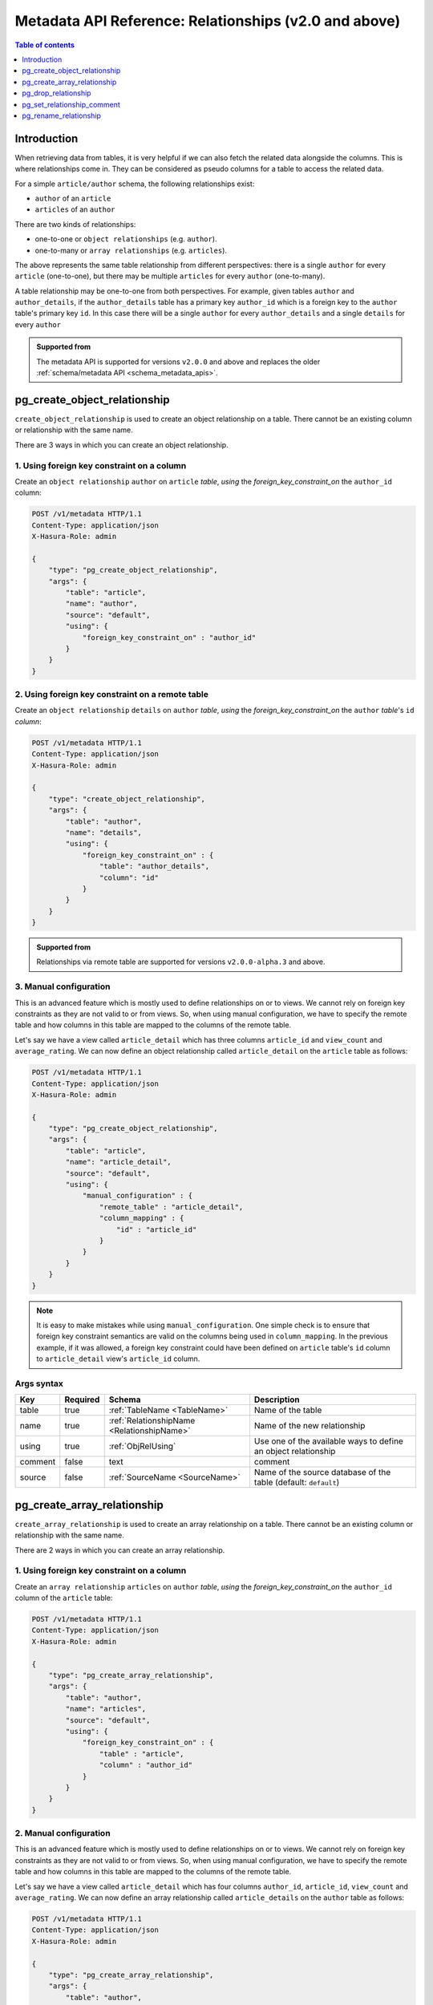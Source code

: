 .. meta::
   :description: Use relationships with the Hasura metadata API
   :keywords: hasura, docs, metadata API, API reference, relationship

.. _metadata_api_relationship:

Metadata API Reference: Relationships (v2.0 and above)
======================================================

.. contents:: Table of contents
  :backlinks: none
  :depth: 1
  :local:

Introduction
------------

When retrieving data from tables, it is very helpful if we can also
fetch the related data alongside the columns. This is where relationships come
in. They can be considered as pseudo columns for a table to access the related
data.

For a simple ``article/author`` schema, the following relationships exist:

- ``author`` of an ``article``
- ``articles`` of an ``author``

There are two kinds of relationships:

- one-to-one or ``object relationships`` (e.g. ``author``).
- one-to-many or ``array relationships`` (e.g. ``articles``).

The above represents the same table relationship from different perspectives:
there is a single ``author`` for every ``article`` (one-to-one), but there
may be multiple ``articles`` for every ``author`` (one-to-many).

A table relationship may be one-to-one from both perspectives. For
example, given tables ``author`` and ``author_details``, if the ``author_details``
table has a primary key ``author_id`` which is a foreign key to the
``author`` table's primary key ``id``. In this case there will be a single ``author``
for every ``author_details`` and a single ``details`` for every ``author``

.. admonition:: Supported from

  The metadata API is supported for versions ``v2.0.0`` and above and replaces the older
  :ref:`schema/metadata API <schema_metadata_apis>`.

.. _pg_create_object_relationship:

pg_create_object_relationship
-----------------------------

``create_object_relationship`` is used to create an object relationship on a
table. There cannot be an existing column or relationship with the same name. 

There are 3 ways in which you can create an object relationship.

1. Using foreign key constraint on a column
^^^^^^^^^^^^^^^^^^^^^^^^^^^^^^^^^^^^^^^^^^^

Create an ``object relationship`` ``author`` on ``article`` *table*,  *using* the
*foreign_key_constraint_on* the ``author_id`` column:

.. code-block:: http

   POST /v1/metadata HTTP/1.1
   Content-Type: application/json
   X-Hasura-Role: admin

   {
       "type": "pg_create_object_relationship",
       "args": {
           "table": "article",
           "name": "author",
           "source": "default",
           "using": {
               "foreign_key_constraint_on" : "author_id"
           }
       }
   }

2. Using foreign key constraint on a remote table
^^^^^^^^^^^^^^^^^^^^^^^^^^^^^^^^^^^^^^^^^^^^^^^^^

Create an ``object relationship`` ``details`` on ``author`` *table*, *using* the
*foreign_key_constraint_on* the ``author`` *table*'s ``id`` *column*:

.. code-block:: http


   POST /v1/metadata HTTP/1.1
   Content-Type: application/json
   X-Hasura-Role: admin

   {
       "type": "create_object_relationship",
       "args": {
           "table": "author",
           "name": "details",
           "using": {
               "foreign_key_constraint_on" : {
                   "table": "author_details",
                   "column": "id"
               }
           }
       }
   }

.. admonition:: Supported from

    Relationships via remote table are supported for versions ``v2.0.0-alpha.3`` and above.

.. _pg_manual_obj_relationship:

3. Manual configuration
^^^^^^^^^^^^^^^^^^^^^^^

This is an advanced feature which is mostly used to define relationships on or
to views. We cannot rely on foreign key constraints as they are not valid to or
from views. So, when using manual configuration, we have to specify the remote
table and how columns in this table are mapped to the columns of the
remote table.

Let's say we have a view called ``article_detail`` which has three columns
``article_id`` and ``view_count`` and ``average_rating``. We can now define an
object relationship called ``article_detail`` on the ``article`` table as
follows:

.. code-block:: http

   POST /v1/metadata HTTP/1.1
   Content-Type: application/json
   X-Hasura-Role: admin

   {
       "type": "pg_create_object_relationship",
       "args": {
           "table": "article",
           "name": "article_detail",
           "source": "default",
           "using": {
               "manual_configuration" : {
                   "remote_table" : "article_detail",
                   "column_mapping" : {
                       "id" : "article_id"
                   }
               }
           }
       }
   }

.. note::

   It is easy to make mistakes while using ``manual_configuration``.
   One simple check is to ensure that foreign key constraint semantics are valid
   on the columns being used in ``column_mapping``. In the previous example, if
   it was allowed, a foreign key constraint could have been defined on
   ``article`` table's ``id`` column to ``article_detail`` view's ``article_id``
   column.

.. _pg_create_object_relationship_syntax:

Args syntax
^^^^^^^^^^^

.. list-table::
   :header-rows: 1

   * - Key
     - Required
     - Schema
     - Description
   * - table
     - true
     - :ref:`TableName <TableName>`
     - Name of the table
   * - name
     - true
     - :ref:`RelationshipName <RelationshipName>`
     - Name of the new relationship
   * - using
     - true
     - :ref:`ObjRelUsing`
     - Use one of the available ways to define an object relationship
   * - comment
     - false
     - text
     - comment
   * - source
     - false
     - :ref:`SourceName <SourceName>`
     - Name of the source database of the table (default: ``default``)

.. _pg_create_array_relationship:

pg_create_array_relationship
----------------------------

``create_array_relationship`` is used to create an array relationship on a
table. There cannot be an existing column or relationship with the same name. 

There are 2 ways in which you can create an array relationship.

1. Using foreign key constraint on a column
^^^^^^^^^^^^^^^^^^^^^^^^^^^^^^^^^^^^^^^^^^^

Create an ``array relationship`` ``articles`` on ``author`` *table*,  *using* the
*foreign_key_constraint_on* the ``author_id`` column of the ``article`` table:

.. code-block:: http

   POST /v1/metadata HTTP/1.1
   Content-Type: application/json
   X-Hasura-Role: admin

   {
       "type": "pg_create_array_relationship",
       "args": {
           "table": "author",
           "name": "articles",
           "source": "default",
           "using": {
               "foreign_key_constraint_on" : {
                   "table" : "article",
                   "column" : "author_id"
               }
           }
       }
   }


2. Manual configuration
^^^^^^^^^^^^^^^^^^^^^^^

This is an advanced feature which is mostly used to define relationships on or
to views. We cannot rely on foreign key constraints as they are not valid to or
from views. So, when using manual configuration, we have to specify the remote
table and how columns in this table are mapped to the columns of the
remote table.

Let's say we have a view called ``article_detail`` which has four columns
``author_id``, ``article_id``, ``view_count`` and ``average_rating``. We can now define an
array relationship called ``article_details`` on the ``author`` table as
follows:

.. code-block:: http

   POST /v1/metadata HTTP/1.1
   Content-Type: application/json
   X-Hasura-Role: admin

   {
       "type": "pg_create_array_relationship",
       "args": {
           "table": "author",
           "name": "article_details",
           "source": "default",
           "using": {
               "manual_configuration" : {
                   "remote_table" : "article_detail",
                   "column_mapping" : {
                       "id" : "author_id"
                   }
               }
           }
       }
   }

.. note::

   It is easy to make mistakes while using ``manual_configuration``.
   One simple check is to ensure that foreign key constraint semantics are valid
   on the columns being used in ``column_mapping``. In the previous example, if
   it was allowed, a foreign key constraint could have been defined on the
   ``author`` table's ``id`` column to ``article_detail`` view's ``author_id``
   column.

.. _pg_create_array_relationship_syntax:

Args syntax
^^^^^^^^^^^

.. list-table::
   :header-rows: 1

   * - Key
     - Required
     - Schema
     - Description
   * - table
     - true
     - :ref:`TableName`
     - Name of the table
   * - name
     - true
     - :ref:`RelationshipName`
     - Name of the new relationship
   * - using
     - true
     - :ref:`ArrRelUsing`
     - Use one of the available ways to define an array relationship
   * - comment
     - false
     - text
     - comment
   * - source
     - false
     - :ref:`SourceName <SourceName>`
     - Name of the source database of the table (default: ``default``)

.. _pg_drop_relationship:

pg_drop_relationship
--------------------

``pg_drop_relationship`` is used to drop a relationship (both object and array) on
a table. If there are other objects dependent on this relationship like
permissions and query templates, etc., the request will fail and report the dependencies
unless ``cascade`` is set to ``true``. If ``cascade`` is set to ``true``, the
dependent objects are also dropped. 

An example:

.. code-block:: http

   POST /v1/metadata HTTP/1.1
   Content-Type: application/json
   X-Hasura-Role: admin

   {
       "type": "pg_drop_relationship",
       "args": {
           "table": "article",
           "source": "default",
           "relationship": "article_detail"
       }
   }

.. _pg_drop_relationship_syntax:

Args syntax
^^^^^^^^^^^

.. list-table::
   :header-rows: 1

   * - Key
     - Required
     - Schema
     - Description
   * - table
     - true
     - :ref:`TableName`
     - Name of the table
   * - relationship
     - true
     - :ref:`RelationshipName`
     - Name of the relationship that needs to be dropped
   * - cascade
     - false
     - Boolean
     - When set to ``true``, all the dependent items on this relationship are also dropped
   * - source
     - false
     - :ref:`SourceName <SourceName>`
     - Name of the source database of the table (default: ``default``)

.. note::

   Be careful when using ``cascade``. First, try running the request without
   ``cascade`` or ``cascade`` set to ``false``.

.. _pg_set_relationship_comment:

pg_set_relationship_comment
---------------------------

``pg_set_relationship_comment`` is used to set/update the comment on a
relationship. Setting the comment to ``null`` removes it.

An example:

.. code-block:: http

   POST /v1/metadata HTTP/1.1
   Content-Type: application/json
   X-Hasura-Role: admin

   {
       "type": "pg_set_relationship_comment",
       "args": {
           "table": "article",
           "source": "default",
           "name": "article_detail",
           "comment" : "has extra information about an article like count etc."
       }
   }

.. _pg_set_relationship_comment_syntax:

Args syntax
^^^^^^^^^^^

.. list-table::
   :header-rows: 1

   * - Key
     - Required
     - Schema
     - Description
   * - table
     - true
     - :ref:`TableName`
     - Name of the table
   * - relationship
     - true
     - :ref:`RelationshipName`
     - The relationship
   * - comment
     - false
     - Text
     - Comment
   * - source
     - false
     - :ref:`SourceName <SourceName>`
     - Name of the source database of the table (default: ``default``)


.. _pg_rename_relationship:

pg_rename_relationship
----------------------

``pg_rename_relationship`` is used to modify the name of an existing relationship.

An example:

.. code-block:: http

   POST /v1/metadata HTTP/1.1
   Content-Type: application/json
   X-Hasura-Role: admin

   {
       "type": "pg_rename_relationship",
       "args": {
           "table": "article",
           "name": "article_details",
           "source": "default",
           "new_name": "article_detail"
       }
   }

.. _pg_rename_relationship_syntax:

Args syntax
^^^^^^^^^^^

.. list-table::
   :header-rows: 1

   * - Key
     - Required
     - Schema
     - Description
   * - table
     - true
     - :ref:`TableName`
     - Name of the table
   * - name
     - true
     - :ref:`RelationshipName`
     - The relationship
   * - new_name
     - true
     - :ref:`RelationshipName`
     - New relationship name
   * - source
     - false
     - :ref:`SourceName <SourceName>`
     - Name of the source database of the table (default: ``default``)
